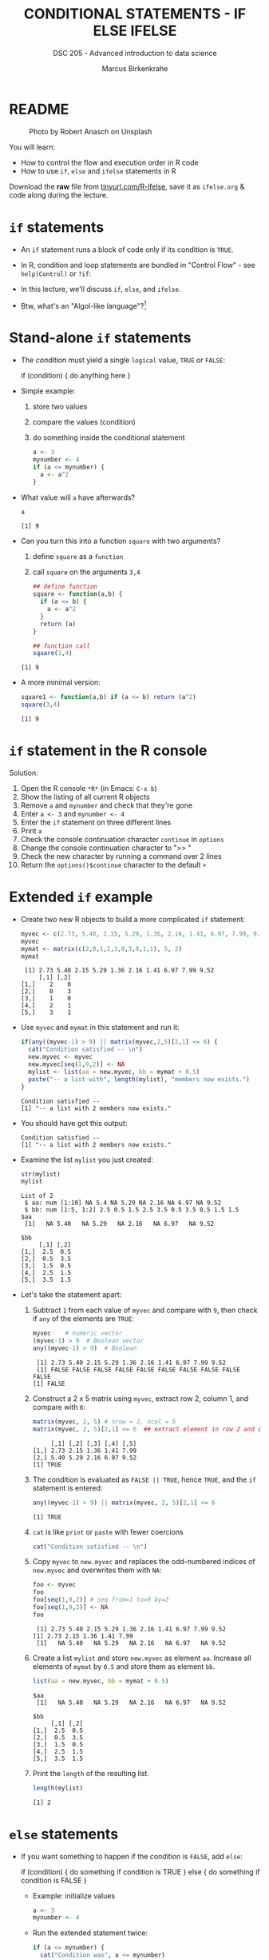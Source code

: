 #+TITLE: CONDITIONAL STATEMENTS - IF ELSE IFELSE
#+AUTHOR: Marcus Birkenkrahe
#+SUBTITLE: DSC 205 - Advanced introduction to data science
#+STARTUP: overview hideblocks indent inlineimages
#+OPTIONS: toc:nil num:nil ^:nil
#+PROPERTY: header-args:R :session *R* :results output :exports both :noweb yes
#+attr_html: :width 300px
* README
#+attr_html: :width 300px
#+caption: Photo by Robert Anasch on Unsplash
[[../img/3_doors.jpg]]

You will learn:

- How to control the flow and execution order in R code
- How to use ~if~, ~else~ and ~ifelse~ statements in R

Download the *raw* file from [[https://tinyurl.com/R-ifelse][tinyurl.com/R-ifelse]], save it as
=ifelse.org= & code along during the lecture.

* ~if~ statements

- An ~if~ statement runs a block of code only if its condition is ~TRUE~.

- In R, condition and loop statements are bundled in "Control Flow" -
  see =help(Control)= or =?if=:
  #+attr_latex: :width 600px
  [[../img/3_control_flow.png]]

- In this lecture, we'll discuss ~if~, ~else~, and ~ifelse~.

- Btw, what's an "Algol-like language"?[fn:1]

* Stand-alone ~if~ statements

- The /condition/ must yield a single ~logical~ value, ~TRUE~ or ~FALSE~:
  #+begin_example R
  if (condition) {
     do anything here
  }
  #+end_example

- Simple example:
  1) store two values
  2) compare the values (condition)
  3) do something inside the conditional statement
  #+begin_src R :results silent
    a <- 3
    mynumber <- 4
    if (a <= mynumber) {
      a <- a^2
    }
  #+end_src

- What value will ~a~ have afterwards?
  #+begin_src R
    a
  #+end_src

  #+RESULTS:
  : [1] 9

- Can you turn this into a function ~square~ with two arguments?
  1) define ~square~ as a =function=
  2) call ~square~ on the arguments ~3,4~
  #+begin_src R
    ## define function
    square <- function(a,b) {
      if (a <= b) {
        a <- a^2
      }
      return (a)
    }

    ## function call
    square(3,4)
  #+end_src

  #+RESULTS:
  : [1] 9

- A more minimal version:
  #+begin_src R
    square1 <- function(a,b) if (a <= b) return (a^2)
    square(3,4)
  #+end_src

  #+RESULTS:
  : [1] 9

* ~if~ statement in the R console
Solution:
#+attr_latex: :width 600px
[[../img/3_console.png]]

1) Open the R console ~*R*~ (in Emacs: ~C-x b~)
2) Show the listing of all current R objects
3) Remove ~a~ and ~mynumber~ and check that they're gone
4) Enter ~a <- 3~ and ~mynumber <- 4~
5) Enter the ~if~ statement on three different lines
6) Print ~a~
7) Check the console continuation character ~continue~ in ~options~
8) Change the console continuation character to ">> "
9) Check the new character by running a command over 2 lines
10) Return the =options()$continue= character to the default =+=

* Extended ~if~ example

- Create two new R objects to build a more complicated ~if~ statement:
  #+begin_src R
    myvec <- c(2.73, 5.40, 2.15, 5.29, 1.36, 2.16, 1.41, 6.97, 7.99, 9.52)
    myvec
    mymat <- matrix(c(2,0,1,2,3,0,3,0,1,1), 5, 2)
    mymat
  #+end_src

  #+RESULTS:
  :  [1] 2.73 5.40 2.15 5.29 1.36 2.16 1.41 6.97 7.99 9.52
  :      [,1] [,2]
  : [1,]    2    0
  : [2,]    0    3
  : [3,]    1    0
  : [4,]    2    1
  : [5,]    3    1

- Use ~myvec~ and ~mymat~ in this statement and run it:
  #+begin_src R
    if(any((myvec-1) > 9) || matrix(myvec,2,5)[2,1] <= 6) {
      cat("Condition satisfied -- \n")
      new.myvec <- myvec
      new.myvec[seq(1,9,2)] <- NA
      mylist <- list(aa = new.myvec, bb = mymat + 0.5)
      paste("-- a list with", length(mylist), "members now exists.")
    }
  #+end_src

  #+RESULTS:
  : Condition satisfied --
  : [1] "-- a list with 2 members now exists."

- You should have got this output:
  #+begin_example org
  : Condition satisfied --
  : [1] "-- a list with 2 members now exists."
  #+end_example

- Examine the list ~mylist~ you just created:
  #+begin_src R
    str(mylist)
    mylist
  #+end_src

  #+RESULTS:
  #+begin_example
  List of 2
   $ aa: num [1:10] NA 5.4 NA 5.29 NA 2.16 NA 6.97 NA 9.52
   $ bb: num [1:5, 1:2] 2.5 0.5 1.5 2.5 3.5 0.5 3.5 0.5 1.5 1.5
  $aa
   [1]   NA 5.40   NA 5.29   NA 2.16   NA 6.97   NA 9.52

  $bb
       [,1] [,2]
  [1,]  2.5  0.5
  [2,]  0.5  3.5
  [3,]  1.5  0.5
  [4,]  2.5  1.5
  [5,]  3.5  1.5
  #+end_example

- Let's take the statement apart:
  #+attr_latex: :width 600px
  [[../img/3_example.png]]

  1) Subtract ~1~ from each value of ~myvec~ and compare with ~9~, then
     check if ~any~ of the elements are ~TRUE~:
     #+begin_src R
       myvec    # numeric vector
       (myvec-1) > 9  # Boolean vector
       any((myvec-1) > 9)  # Boolean
     #+end_src

     #+RESULTS:
     :  [1] 2.73 5.40 2.15 5.29 1.36 2.16 1.41 6.97 7.99 9.52
     :  [1] FALSE FALSE FALSE FALSE FALSE FALSE FALSE FALSE FALSE FALSE
     : [1] FALSE

  2) Construct a 2 x 5 matrix using ~myvec~, extract row 2, column 1,
     and compare with ~6~:
     #+begin_src R
       matrix(myvec, 2, 5) # nrow = 2, ncol = 5
       matrix(myvec, 2, 5)[2,1] <= 6  ## extract element in row 2 and column 1
     #+end_src

     #+RESULTS:
     :      [,1] [,2] [,3] [,4] [,5]
     : [1,] 2.73 2.15 1.36 1.41 7.99
     : [2,] 5.40 5.29 2.16 6.97 9.52
     : [1] TRUE

  3) The condition is evaluated as ~FALSE || TRUE~, hence ~TRUE~, and the
     ~if~ statement is entered:
     #+begin_src R
       any((myvec-1) > 9) || matrix(myvec, 2, 5)[2,1] <= 6
     #+end_src

     #+RESULTS:
     : [1] TRUE

  4) ~cat~ is like ~print~ or ~paste~ with fewer coercions
     #+begin_src R
       cat("Condition satisfied -- \n")
     #+end_src

  5) Copy ~myvec~ to ~new.myvec~ and replaces the odd-numbered indices of
     ~new.myvec~ and overwrites them with ~NA~:
     #+begin_src R
       foo <- myvec
       foo
       foo[seq(1,9,2)] # seq from=1 to=9 by=2
       foo[seq(1,9,2)] <- NA
       foo
     #+end_src

     #+RESULTS:
     :  [1] 2.73 5.40 2.15 5.29 1.36 2.16 1.41 6.97 7.99 9.52
     : [1] 2.73 2.15 1.36 1.41 7.99
     :  [1]   NA 5.40   NA 5.29   NA 2.16   NA 6.97   NA 9.52

  6) Create a list ~mylist~ and store ~new.myvec~ as element ~aa~. Increase
     all elements of ~mymat~ by ~0.5~ and store them as element ~bb~.
     #+begin_src R
       list(aa = new.myvec, bb = mymat + 0.5)
     #+end_src

     #+RESULTS:
     #+begin_example
     $aa
      [1]   NA 5.40   NA 5.29   NA 2.16   NA 6.97   NA 9.52

     $bb
          [,1] [,2]
     [1,]  2.5  0.5
     [2,]  0.5  3.5
     [3,]  1.5  0.5
     [4,]  2.5  1.5
     [5,]  3.5  1.5
     #+end_example

  7) Print the ~length~ of the resulting list.
     #+begin_src R
       length(mylist)
     #+end_src

     #+RESULTS:
     : [1] 2

* ~else~ statements

- If you want something to happen if the /condition/ is ~FALSE~, add ~else~:
  #+begin_example R
    if (condition) {
       do something if condition is TRUE
       } else {
         do something if condition is FALSE
       }
  #+end_example

  - Example: initialize values
    #+begin_src R :results silent
      a <- 3
      mynumber <- 4
    #+end_src

  - Run the extended statement twice:
    #+begin_src R
      if (a <= mynumber) {
        cat("Condition was", a <= mynumber)
        a <- a^2
      } else {
        cat("Condition was", a <= mynumber)
        a <- a - 3.5
      }
      a
    #+end_src

    #+RESULTS:
    : Condition was TRUE> [1] 9

- After a few re-runs, the value of ~a~ will be smaller than ~mynumber~
  again, and the first part of the ~if~ statement will be accessed.

- *Exercise:* turn the last code into a function and 1) print 2) plot
  the resulting series of values for 10 iterations.

- *Solution*:
  1) function definition and test call
     #+begin_src R
       f <- function(a,b) {
         if (a <= b) {
           #cat("Condition was", a <= b,"\n")
           a <- a^2
           return (a)
         } else {
           #cat("Condition was", a <= b,"\n")
           a <- a - 3.5
           return (a)
         }
       }

       b = 4
       array = 0;
       for (a in 1:10) array <- append(array, f(a,b))
       array
     #+end_src

     #+RESULTS:
     :  [1]  0.0  1.0  4.0  9.0 16.0  1.5  2.5  3.5  4.5  5.5  6.5

  2) plotting 
     #+begin_src R :file ifelse.png :results output graphics file :exports both :comments both :tangle yes :noweb yes
       plot(array,type="b")
     #+end_src

     #+RESULTS:
     [[file:ifelse.png]]

* ~ifelse~ for element-wise checks

- An ~if~ statement can only check the condition of a single value

- If you pass a ~logical~ vector for the condition, only the first
  element will be checked and operated on (and you'll be warned):
  #+begin_src R
    if (c(FALSE, TRUE, FALSE, TRUE, TRUE)) {}
  #+end_src

  #+RESULTS:
  : Warning message:
  : In if (c(FALSE, TRUE, FALSE, TRUE, TRUE)) { :
  :   the condition has length > 1 and only the first element will be used

- The function ~ifelse~ can perform vectorized checks.

- Example: create objects ~x~ and ~y~
  #+begin_src R
    x <- 5
    y <- -5:5   # vector from -5 to 5
    y
  #+end_src

  #+RESULTS:
  :  [1] -5 -4 -3 -2 -1  0  1  2  3  4  5

- Suppose you want to compute ~x/y~ but every time the result is ~Inf~
  (division by zero) you want it to be replaced with ~NA~. Running
  through ~y==0~ won't work because only the first element is checked:
  #+begin_src R
    y == 0
  #+end_src

  #+RESULTS:
  :  [1] FALSE FALSE FALSE FALSE FALSE  TRUE FALSE FALSE FALSE FALSE FALSE

- Instead, use ~ifelse~ - the resulting object has the length of ~test~:
  #+begin_src R
    result <- ifelse(
      test = (y==0),
      yes = NA,
      no = x/y)
    result
  #+end_src

  #+RESULTS:
  :  [1] -1.000000 -1.250000 -1.666667 -2.500000 -5.000000        NA  5.000000  2.500000  1.666667
  : [10]  1.250000  1.000000

- *Exercise:* how are vectorized conditions implemented in Python? How
  are if-else statements implemented in Python?

* Exercises
#+attr_latex: :width 300px
[[../img/exercise.jpg]]

Download the raw exercise file from tinyurl.com/6-ifelse-exercise-org
and save it as ~3_ifelse_exercise.org~

* Glossary

| TERM    | MEANING                                   |
|---------+-------------------------------------------|
| ~if~      | conditional (continue if condition ~TRUE~)  |
| ~else~    | alternative (continue if condition ~FALSE~) |
| ~ifelse~  | test logical condition on vectors         |
| ~else if~ | stacked ~if~                                |

* References

- Davies, T.D. (2016). The Book of R. NoStarch Press.

* Footnotes

[fn:1]What's an "Algol-like language"? *ALGOL* (ALGOrithmic Language) is
a family of languages developed in the late 1950s for expressing
algorithms in a structured, readable, mathematically precise
way. Examples: C, Pascal, Ada. See more late in "CSC 320 Programming
Languages" (SP26)

